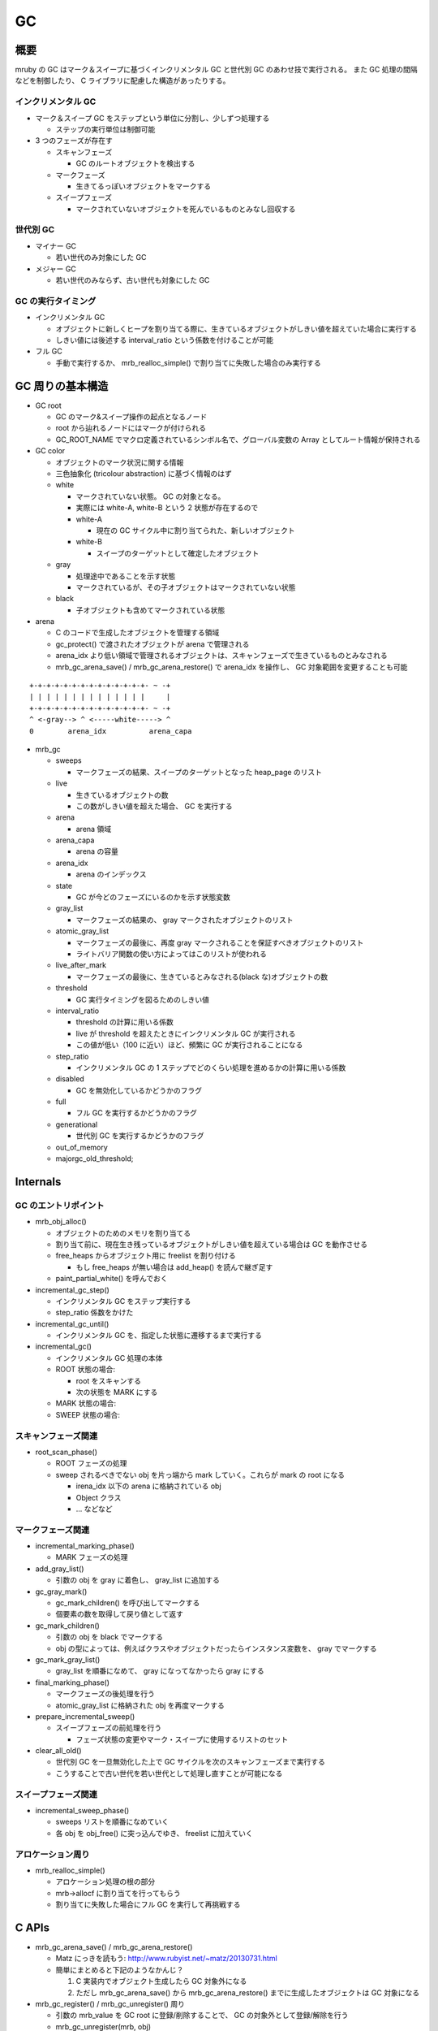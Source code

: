 GC
###

概要
*****

mruby の GC はマーク＆スイープに基づくインクリメンタル GC と世代別 GC のあわせ技で実行される。
また GC 処理の間隔などを制御したり、 C ライブラリに配慮した構造があったりする。

インクリメンタル GC
-------------------

* マーク＆スイープ GC をステップという単位に分割し、少しずつ処理する

  - ステップの実行単位は制御可能

* 3 つのフェーズが存在す

  - スキャンフェーズ

    * GC のルートオブジェクトを検出する

  - マークフェーズ

    * 生きてるっぽいオブジェクトをマークする

  - スイープフェーズ
    
    * マークされていないオブジェクトを死んでいるものとみなし回収する

世代別 GC
---------

* マイナー GC

  - 若い世代のみ対象にした GC

* メジャー GC

  - 若い世代のみならず、古い世代も対象にした GC

GC の実行タイミング
--------------------

* インクリメンタル GC

  - オブジェクトに新しくヒープを割り当てる際に、生きているオブジェクトがしきい値を超えていた場合に実行する
  - しきい値には後述する interval_ratio という係数を付けることが可能

* フル GC

  - 手動で実行するか、 mrb_realloc_simple() で割り当てに失敗した場合のみ実行する

GC 周りの基本構造
******************

* GC root

  - GC のマーク&スイープ操作の起点となるノード
  - root から辿れるノードにはマークが付けられる
  - GC_ROOT_NAME でマクロ定義されているシンボル名で、グローバル変数の Array としてルート情報が保持される

* GC color

  - オブジェクトのマーク状況に関する情報
  - 三色抽象化 (tricolour abstraction) に基づく情報のはず
  - white
  
    * マークされていない状態。 GC の対象となる。
    * 実際には white-A, white-B という 2 状態が存在するので
    * white-A

      - 現在の GC サイクル中に割り当てられた、新しいオブジェクト

    * white-B

      - スイープのターゲットとして確定したオブジェクト
  
  - gray
  
    * 処理途中であることを示す状態
    * マークされているが、その子オブジェクトはマークされていない状態
  
  - black
  
    * 子オブジェクトも含めてマークされている状態

* arena

  - C のコードで生成したオブジェクトを管理する領域
  - gc_protect() で渡されたオブジェクトが arena で管理される
  - arena_idx より低い領域で管理されるオブジェクトは、スキャンフェーズで生きているものとみなされる
  - mrb_gc_arena_save() / mrb_gc_arena_restore() で arena_idx を操作し、 GC 対象範囲を変更することも可能

::

  +-+-+-+-+-+-+-+-+-+-+-+-+-+- ~ -+
  | | | | | | | | | | | | | |     |
  +-+-+-+-+-+-+-+-+-+-+-+-+-+- ~ -+
  ^ <-gray--> ^ <-----white-----> ^
  0        arena_idx          arena_capa
     
* mrb_gc

  - sweeps

    * マークフェーズの結果、スイープのターゲットとなった heap_page のリスト

  - live

    * 生きているオブジェクトの数
    * この数がしきい値を超えた場合、 GC を実行する
  
  - arena

    * arena 領域

  - arena_capa

    * arena の容量

  - arena_idx

    * arena のインデックス

  - state

    * GC が今どのフェーズにいるのかを示す状態変数

  - gray_list

    * マークフェーズの結果の、 gray マークされたオブジェクトのリスト

  - atomic_gray_list

    * マークフェーズの最後に、再度 gray マークされることを保証すべきオブジェクトのリスト
    * ライトバリア関数の使い方によってはこのリストが使われる

  - live_after_mark

    * マークフェーズの最後に、生きているとみなされる(black な)オブジェクトの数

  - threshold

    * GC 実行タイミングを図るためのしきい値

  - interval_ratio

    * threshold の計算に用いる係数
    * live が threshold を超えたときにインクリメンタル GC が実行される
    * この値が低い（100 に近い）ほど、頻繁に GC が実行されることになる

  - step_ratio

    * インクリメンタル GC の 1 ステップでどのくらい処理を進めるかの計算に用いる係数

  - disabled

    * GC を無効化しているかどうかのフラグ

  - full

    * フル GC を実行するかどうかのフラグ

  - generational

    * 世代別 GC を実行するかどうかのフラグ

  - out_of_memory
  - majorgc_old_threshold;

Internals
**********

GC のエントリポイント
---------------------

* mrb_obj_alloc()

  - オブジェクトのためのメモリを割り当てる
  - 割り当て前に、現在生き残っているオブジェクトがしきい値を超えている場合は GC を動作させる
  - free_heaps からオブジェクト用に freelist を割り付ける

    * もし free_heaps が無い場合は add_heap() を読んで継ぎ足す

  - paint_partial_white() を呼んでおく

* incremental_gc_step()

  - インクリメンタル GC をステップ実行する
  - step_ratio 係数をかけた

* incremental_gc_until()

  - インクリメンタル GC を、指定した状態に遷移するまで実行する

* incremental_gc()

  - インクリメンタル GC 処理の本体
  - ROOT 状態の場合:

    * root をスキャンする
    * 次の状態を MARK にする

  - MARK 状態の場合:
  - SWEEP 状態の場合:

スキャンフェーズ関連
--------------------

* root_scan_phase()

  - ROOT フェーズの処理
  - sweep されるべきでない obj を片っ端から mark していく。これらが mark の root になる

    * irena_idx 以下の arena に格納されている obj
    * Object クラス
    * ... などなど

マークフェーズ関連
------------------

* incremental_marking_phase()

  - MARK フェーズの処理

* add_gray_list()

  - 引数の obj を gray に着色し、 gray_list に追加する

* gc_gray_mark()

  - gc_mark_children() を呼び出してマークする
  - 個要素の数を取得して戻り値として返す

* gc_mark_children()

  - 引数の obj を black でマークする
  - obj の型によっては、例えばクラスやオブジェクトだったらインスタンス変数を、 gray でマークする

* gc_mark_gray_list()

  - gray_list を順番になめて、 gray になってなかったら gray にする

* final_marking_phase()

  - マークフェーズの後処理を行う
  - atomic_gray_list に格納された obj を再度マークする

* prepare_incremental_sweep()

  - スイープフェーズの前処理を行う

    * フェーズ状態の変更やマーク・スイープに使用するリストのセット

* clear_all_old()

  - 世代別 GC を一旦無効化した上で GC サイクルを次のスキャンフェーズまで実行する
  - こうすることで古い世代を若い世代として処理し直すことが可能になる

スイープフェーズ関連
----------------------

* incremental_sweep_phase()

  - sweeps リストを順番になめていく
  - 各 obj を obj_free() に突っ込んでゆき、 freelist に加えていく

アロケーション周り
---------------------

* mrb_realloc_simple()

  - アロケーション処理の根の部分
  - mrb->allocf に割り当てを行ってもらう
  - 割り当てに失敗した場合にフル GC を実行して再挑戦する

C APIs
*******

* mrb_gc_arena_save() / mrb_gc_arena_restore()

  - Matz にっきを読もう: http://www.rubyist.net/~matz/20130731.html
  - 簡単にまとめると下記のようなかんじ？

    1. C 実装内でオブジェクト生成したら GC 対象外になる
    2. ただし mrb_gc_arena_save() から mrb_gc_arena_restore() までに生成したオブジェクトは GC 対象になる

* mrb_gc_register() / mrb_gc_unregister() 周り

  - 引数の mrb_value を GC root に登録/削除することで、 GC の対象外として登録/解除を行う
  - mrb_gc_unregister(mrb, obj)

    * GC root 変数配列から、引数に渡された obj と同値のものを見つけて、配列から削除する
    * 削除はその値以外を memmove することで実現
 
* mrb_full_gc()

  - フル GC を実行する
  - 古い世代も GC 対象に戻す

* mrb_incremental_gc()

  - インクリメンタル GC を実行する

* mrb_garbage_collect()

  - mrb_full_gc() のエイリアス

* mrb_gc_mark()

  - 引数に渡された RBasic 型の変数をマークする

    * 実際の処理としては、 obj を gray_list に追加している

  - mrb_value を渡せる mrb_gc_mark_value() マクロも存在する

* mrb_gc_protect()

  - arena のキャパを増やし、引数の mrb_value を arena の idx の領域に格納する
  - 指定の mrb_value を arena 内に保護して格納するイメージ

* mrb_field_write_barrier(mrb_state \*mrb, struct RBasic \*obj, struct RBasic \*value)
  
  - black な obj が参照する white な value に対してライトバリアを張る
  - gray_list に value を追加する

* mrb_write_barrier(mrb_state \*mrb, struct RBasic \*obj)

  - obj にライトバリアをはる
  - obj を gray にマークした上で、 atomic_gray_list に追加する

mruby APIs
**********

mruby アプリケーションから GC の振る舞いに干渉するための Module 、 "GC" が提供されている

* GC#start

  - Full GC を実行する

* GC#enable

  - GC を有効にする

* GC#disable

  - GC を無効にする

* GC#interval_ratio

  - interval_ratio を読み出す

* GC#interval_ratio=

  - interval_ratio を更新する

* GC#step_ratio

  - step_ratio を読み出す

* GC#step_ratio=

  - step_ratio を更新する

* GC#generational_mode

  - 世代別 GC モードかどうかを返す

* GC#generational_mode=

  - 世代別 GC モードにするかどうかを設定する

